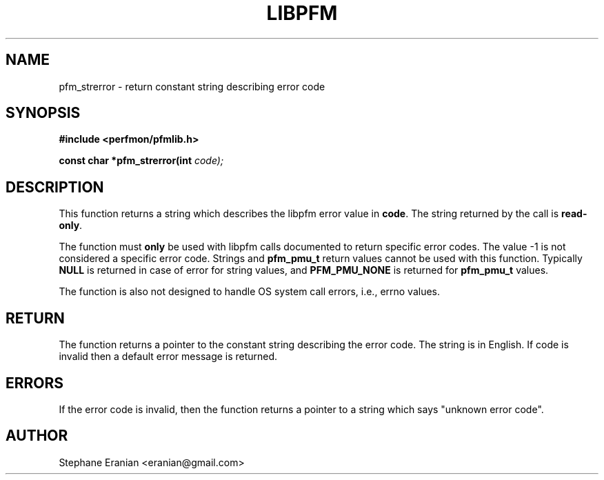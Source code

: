 .TH LIBPFM 3  "September, 2009" "" "Linux Programmer's Manual"
.SH NAME
pfm_strerror \- return constant string describing error code
.SH SYNOPSIS
.nf
.B #include <perfmon/pfmlib.h>
.sp
.BI "const char *pfm_strerror(int "code);
.sp
.SH DESCRIPTION
This function returns a string which describes the libpfm error
value in \fBcode\fR. The string returned by the call is \fBread-only\fR.

The function must \fBonly\fR be used with libpfm calls documented to return
specific error codes. The value \-1 is not considered a specific error code.
Strings and \fBpfm_pmu_t\fR return values cannot be used with this function.
Typically \fBNULL\fR is returned in case of error for string values, and
\fBPFM_PMU_NONE\fR is returned for \fBpfm_pmu_t\fR values.

The function is also not designed to handle OS system call errors, i.e.,
errno values.

.SH RETURN
The function returns a pointer to the constant string describing
the error code. The string is in English. If code is invalid then
a default error message is returned.
.SH ERRORS
If the error code is invalid, then the function returns
a pointer to a string which says "unknown error code".
.SH AUTHOR
Stephane Eranian <eranian@gmail.com>
.PP
